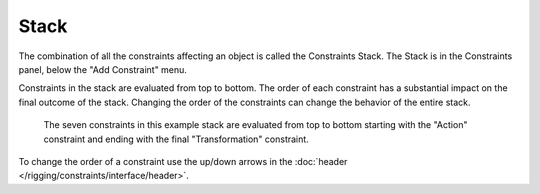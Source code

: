 
*****
Stack
*****

The combination of all the constraints affecting an object is called the Constraints Stack.
The Stack is in the Constraints panel, below the "Add Constraint" menu.

Constraints in the stack are evaluated from top to bottom.
The order of each constraint has a substantial impact on the final outcome of the stack.
Changing the order of the constraints can change the behavior of the entire stack.

.. figure:: /images/rigging_constraints_introduction_stack_example.png

   The seven constraints in this example stack are evaluated from top to bottom starting with the "Action" constraint
   and ending with the final "Transformation" constraint.

To change the order of a constraint use the up/down arrows in the
:doc:`header </rigging/constraints/interface/header>`.
